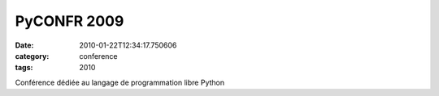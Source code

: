 PyCONFR 2009
############
:date: 2010-01-22T12:34:17.750606
:category: conference
:tags: 2010

Conférence dédiée au langage de programmation libre Python

